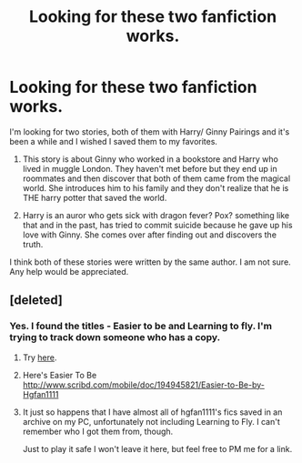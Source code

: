#+TITLE: Looking for these two fanfiction works.

* Looking for these two fanfiction works.
:PROPERTIES:
:Author: itzrayz
:Score: 5
:DateUnix: 1442000967.0
:DateShort: 2015-Sep-12
:FlairText: Request
:END:
I'm looking for two stories, both of them with Harry/ Ginny Pairings and it's been a while and I wished I saved them to my favorites.

1) This story is about Ginny who worked in a bookstore and Harry who lived in muggle London. They haven't met before but they end up in roommates and then discover that both of them came from the magical world. She introduces him to his family and they don't realize that he is THE harry potter that saved the world.

2) Harry is an auror who gets sick with dragon fever? Pox? something like that and in the past, has tried to commit suicide because he gave up his love with Ginny. She comes over after finding out and discovers the truth.

I think both of these stories were written by the same author. I am not sure. Any help would be appreciated.


** [deleted]
:PROPERTIES:
:Score: 1
:DateUnix: 1442003552.0
:DateShort: 2015-Sep-12
:END:

*** Yes. I found the titles - Easier to be and Learning to fly. I'm trying to track down someone who has a copy.
:PROPERTIES:
:Author: itzrayz
:Score: 1
:DateUnix: 1442004708.0
:DateShort: 2015-Sep-12
:END:

**** Try [[http://hg-silverlining.livejournal.com/187456.html][here]].
:PROPERTIES:
:Author: dinara_n
:Score: 1
:DateUnix: 1442005008.0
:DateShort: 2015-Sep-12
:END:


**** Here's Easier To Be [[http://www.scribd.com/mobile/doc/194945821/Easier-to-Be-by-Hgfan1111]]
:PROPERTIES:
:Author: JWBails
:Score: 1
:DateUnix: 1442005267.0
:DateShort: 2015-Sep-12
:END:


**** It just so happens that I have almost all of hgfan1111's fics saved in an archive on my PC, unfortunately not including Learning to Fly. I can't remember who I got them from, though.

Just to play it safe I won't leave it here, but feel free to PM me for a link.
:PROPERTIES:
:Score: 1
:DateUnix: 1442042461.0
:DateShort: 2015-Sep-12
:END:
